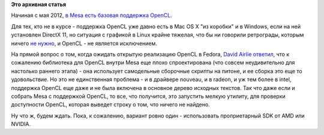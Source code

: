 .. title: Текущий статус и планы на OpenCL в Fedora
.. slug: Текущий-статус-и-планы-на-opencl-в-fedora
.. date: 2012-07-23 10:18:41
.. tags:
.. category:
.. link:
.. description:
.. type: text
.. author: Peter Lemenkov

**Это архивная статья**


Начиная с мая 2012, `в Mesa есть базовая поддержка
OpenCL <http://www.phoronix.com/scan.php?page=news_item&px=MTEwMTE>`__.

Для тех, кто не в курсе - поддержка OpenCL уже давно есть в Mac OS X "из
коробки" и в Windows, если на ней установлен DirectX 11, но ситуация с
графикой в Linux крайне тяжелая, что бы ни говорили ретрограды, которым
ничего `не нужно <http://lurkmore.to/Не_нужен>`__, и OpenCL - не
является исключением.

На прямой вопрос о том, когда ожидать открытую реализацию OpenCL в
Fedora, `David Airlie <https://www.openhub.net/accounts/airlied>`__
`ответил <https://thread.gmane.org/gmane.linux.redhat.fedora.devel/166990/focus=166999>`__,
что к сожалению библиотека для OpenCL внутри Mesa еще плохо
спроектирована (что совсем неудивительно для настолько раннего этапа) -
она использует самодельные сборочные скрипты на питоне, и ее сборка это
еще то удовольствие. Но это не единственная проблема - и в драйвере
nouveau, и в radeon, и уж тем более в intel, поддержка OpenCL еще даже и
не была включена в основное дерево исходных текстов. Так что даже если и
собрать Mesa с поддержкой OpenCL, то все, что получится, это запустить
мелкую утилиту, для проверки доступности OpenCL, которая выведет строку
о том, что ничего не найдено.

Ну что ж, будем ждать. Пока, к сожалению, вариант ровно один -
использовать проприетарный SDK от AMD или NVIDIA.

